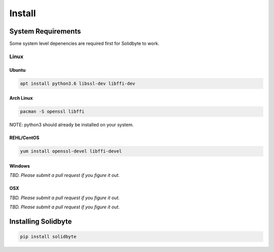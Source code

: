 #######
Install
#######

*******************
System Requirements
*******************

Some system level depenencies are required first for Solidbyte to work.

=====
Linux
=====

------
Ubuntu
------

.. code-block:: bash

    apt install python3.6 libssl-dev libffi-dev

----------
Arch Linux
----------

.. code-block:: bash

    pacman -S openssl libffi

NOTE: python3 should already be installed on your system.

-----------
REHL/CentOS
-----------

.. code-block:: bash

    yum install openssl-devel libffi-devel

-------
Windows
-------

*TBD.  Please submit a pull request if you figure it out.*

---
OSX
---

*TBD. Please submit a pull request if you figure it out.*

********************
Installing Solidbyte
********************

.. code-block:: bash

    pip install solidbyte

